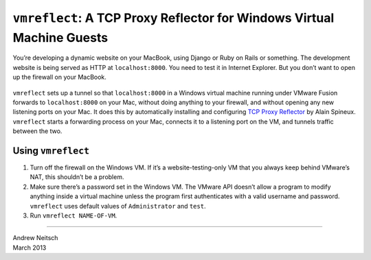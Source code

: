 =======================================================================
``vmreflect``: A TCP Proxy Reflector for Windows Virtual Machine Guests
=======================================================================

You’re developing a dynamic website on your MacBook, using Django or
Ruby on Rails or something. The development website is being served as
HTTP at ``localhost:8000``. You need to test it in Internet Explorer.
But you don’t want to open up the firewall on your MacBook.

.. comment: begin omit from long_description

.. figure:: doc/images/firewall.png
   :alt: Mac firewall settings dialog with “Block all incoming connections” checked

.. comment: end omit from long_description

``vmreflect`` sets up a tunnel so that ``localhost:8000`` in a Windows
virtual machine running under VMware Fusion forwards to ``localhost:8000``
on your Mac, without doing anything to your firewall, and without opening
any new listening ports on your Mac. It does this by automatically
installing and configuring `TCP Proxy Reflector
<http://blog.magiksys.net/software/tcp-proxy-reflector>`__ by Alain
Spineux. ``vmreflect`` starts a forwarding process on your Mac, connects it
to a listening port on the VM, and tunnels traffic between the two.

Using ``vmreflect``
===================

1. Turn off the firewall on the Windows VM. If it’s a
   website-testing-only VM that you always keep behind VMware’s NAT,
   this shouldn’t be a problem.

2. Make sure there’s a password set in the Windows VM. The VMware API
   doesn’t allow a program to modify anything inside a virtual machine
   unless the program first authenticates with a valid username and
   password. ``vmreflect`` uses default values of ``Administrator`` and
   ``test``.

3. Run ``vmreflect NAME-OF-VM``.

----

| Andrew Neitsch
| March 2013
